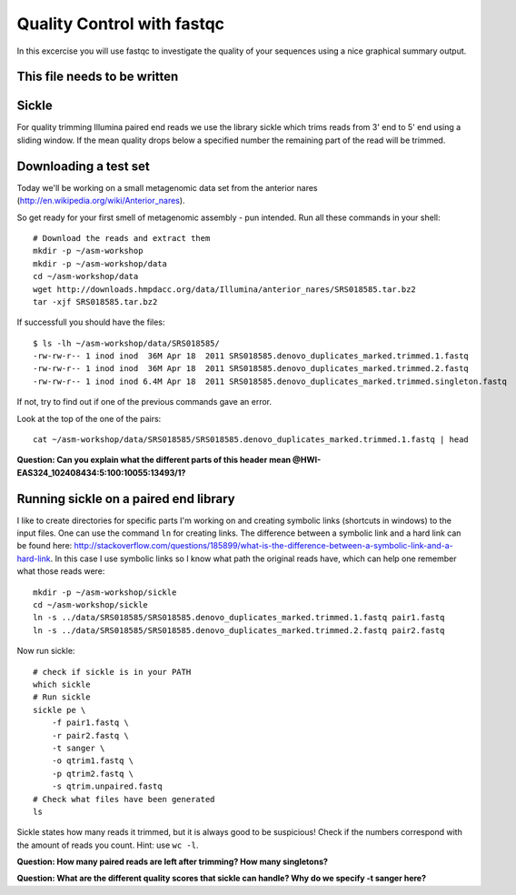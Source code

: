 ==========================================
Quality Control with fastqc
==========================================
In this excercise you will use fastqc to investigate the quality of your sequences 
using a nice graphical summary output. 

This file needs to be written
============================

Sickle
======
For quality trimming Illumina paired end reads we use the library sickle which
trims reads from 3' end to 5' end using a sliding window. If the mean quality
drops below a specified number the remaining part of the read will be trimmed.


Downloading a test set
======================
Today we'll be working on a small metagenomic data set from the anterior nares
(http://en.wikipedia.org/wiki/Anterior_nares).

.. image:: https://raw.github.com/inodb/2013-metagenomics-workshop-gbg/master/images/nostril.jpg


So get ready for your first smell of metagenomic assembly - pun intended. Run
all these commands in your shell::
    
    # Download the reads and extract them
    mkdir -p ~/asm-workshop
    mkdir -p ~/asm-workshop/data
    cd ~/asm-workshop/data
    wget http://downloads.hmpdacc.org/data/Illumina/anterior_nares/SRS018585.tar.bz2
    tar -xjf SRS018585.tar.bz2

If successfull you should have the files::

    $ ls -lh ~/asm-workshop/data/SRS018585/
    -rw-rw-r-- 1 inod inod  36M Apr 18  2011 SRS018585.denovo_duplicates_marked.trimmed.1.fastq
    -rw-rw-r-- 1 inod inod  36M Apr 18  2011 SRS018585.denovo_duplicates_marked.trimmed.2.fastq
    -rw-rw-r-- 1 inod inod 6.4M Apr 18  2011 SRS018585.denovo_duplicates_marked.trimmed.singleton.fastq

If not, try to find out if one of the previous commands gave an error.

Look at the top of the one of the pairs::

    cat ~/asm-workshop/data/SRS018585/SRS018585.denovo_duplicates_marked.trimmed.1.fastq | head

**Question: Can you explain what the different parts of this header mean @HWI-EAS324_102408434:5:100:10055:13493/1?**


Running sickle on a paired end library
======================================
I like to create directories for specific parts I'm working on and creating
symbolic links (shortcuts in windows) to the input files. One can use the
command ``ln`` for creating links. The difference between a symbolic link and a
hard link can be found here:
http://stackoverflow.com/questions/185899/what-is-the-difference-between-a-symbolic-link-and-a-hard-link.
In this case I use symbolic links so I know what path the original reads have,
which can help one remember what those reads were::
    
    mkdir -p ~/asm-workshop/sickle
    cd ~/asm-workshop/sickle
    ln -s ../data/SRS018585/SRS018585.denovo_duplicates_marked.trimmed.1.fastq pair1.fastq
    ln -s ../data/SRS018585/SRS018585.denovo_duplicates_marked.trimmed.2.fastq pair2.fastq

Now run sickle::

    # check if sickle is in your PATH
    which sickle
    # Run sickle
    sickle pe \
        -f pair1.fastq \
        -r pair2.fastq \
        -t sanger \
        -o qtrim1.fastq \
        -p qtrim2.fastq \
        -s qtrim.unpaired.fastq
    # Check what files have been generated
    ls

Sickle states how many reads it trimmed, but it is always good to be
suspicious! Check if the numbers correspond with the amount of reads you count.
Hint: use ``wc -l``.

**Question: How many paired reads are left after trimming? How many singletons?**

**Question: What are the different quality scores that sickle can handle? Why do we specify -t sanger here?**
